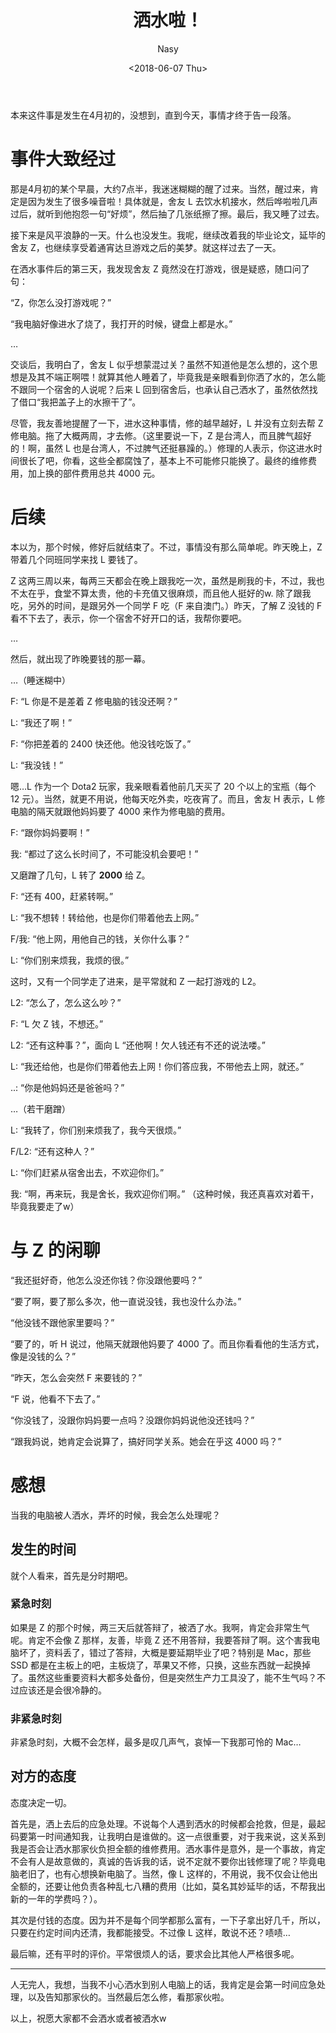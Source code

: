 #+TITLE: 洒水啦！
#+DATE: <2018-06-07 Thu>
#+AUTHOR: Nasy
#+TAGS: 花, flower, hana, 随笔, essay
#+CATEGORIES: Flower, Eassy
#+SUMMARY: 当你的电脑被别人洒水后，你会怎么做呢？

本来这件事是发生在4月初的，没想到，直到今天，事情才终于告一段落。

* 事件大致经过

那是4月初的某个早晨，大约7点半，我迷迷糊糊的醒了过来。当然，醒过来，肯定是因为发生了很多噪音啦！具体就是，舍友 L 去饮水机接水，然后哗啦啦几声过后，就听到他抱怨一句“好烦”，然后抽了几张纸擦了擦。最后，我又睡了过去。

接下来是风平浪静的一天。什么也没发生。我呢，继续改着我的毕业论文，延毕的舍友 Z，也继续享受着通宵达旦游戏之后的美梦。就这样过去了一天。

在洒水事件后的第三天，我发现舍友 Z 竟然没在打游戏，很是疑惑，随口问了句：

“Z，你怎么没打游戏呢？”

“我电脑好像进水了烧了，我打开的时候，键盘上都是水。”

...

交谈后，我明白了，舍友 L 似乎想蒙混过关？虽然不知道他是怎么想的，这个思想是及其不端正啊喂！就算其他人睡着了，毕竟我是亲眼看到你洒了水的，怎么能不跟同一个宿舍的人说呢？后来 L 回到宿舍后，也承认自己洒水了，虽然依然找了借口“我把盖子上的水擦干了”。

尽管，我友善地提醒了一下，进水这种事情，修的越早越好，L 并没有立刻去帮 Z 修电脑。拖了大概两周，才去修。（这里要说一下，Z 是台湾人，而且脾气超好的！啊，虽然 L 也是台湾人，不过脾气还挺暴躁的。）修理的人表示，你这进水时间很长了吧，你看，这些全都腐蚀了，基本上不可能修只能换了。最终的维修费用，加上换的部件费用总共 4000 元。

* 后续

本以为，那个时候，修好后就结束了。不过，事情没有那么简单呢。昨天晚上，Z 带着几个同班同学来找 L 要钱了。

Z 这两三周以来，每两三天都会在晚上跟我吃一次，虽然是刷我的卡，不过，我也不太在乎，食堂不算太贵，他的卡充值又很麻烦，而且他人挺好的w. 除了跟我吃，另外的时间，是跟另外一个同学 F 吃（F 来自澳门。）昨天，了解 Z 没钱的 F 看不下去了，表示，你一个宿舍不好开口的话，我帮你要吧。

...

然后，就出现了昨晚要钱的那一幕。

...（睡迷糊中）

F: “L 你是不是差着 Z 修电脑的钱没还啊？”

L: “我还了啊！”

F: “你把差着的 2400 快还他。他没钱吃饭了。”

L: “我没钱！”

嗯...L 作为一个 Dota2 玩家，我亲眼看着他前几天买了 20 个以上的宝瓶（每个 12 元）。当然，就更不用说，他每天吃外卖，吃夜宵了。而且，舍友 H 表示，L 修电脑的隔天就跟他妈妈要了 4000 来作为修电脑的费用。

F: “跟你妈妈要啊！”

我: “都过了这么长时间了，不可能没机会要吧！”

又磨蹭了几句，L 转了 *2000* 给 Z。

F: “还有 400，赶紧转啊。”

L: “我不想转！转给他，也是你们带着他去上网。”

F/我: “他上网，用他自己的钱，关你什么事？”

L: “你们别来烦我，我烦的很。”

这时，又有一个同学走了进来，是平常就和 Z 一起打游戏的 L2。

L2: “怎么了，怎么这么吵？”

F: “L 欠 Z 钱，不想还。”

L2: “还有这种事？”，面向 L “还他啊！欠人钱还有不还的说法喽。”

L: “我还给他，也是你们带着他去上网！你们答应我，不带他去上网，就还。”

..: “你是他妈妈还是爸爸吗？”

...（若干磨蹭）

L: “我转了，你们别来烦我了，我今天很烦。”

F/L2: “还有这种人？”

L: “你们赶紧从宿舍出去，不欢迎你们。”

我: “啊，再来玩，我是舍长，我欢迎你们啊。” （这种时候，我还真喜欢对着干，毕竟我要走了w）

* 与 Z 的闲聊

“我还挺好奇，他怎么没还你钱？你没跟他要吗？”

“要了啊，要了那么多次，他一直说没钱，我也没什么办法。”

“他没钱不跟他家里要吗？”

“要了的，听 H 说过，他隔天就跟他妈要了 4000 了。而且你看看他的生活方式，像是没钱的么？”

“昨天，怎么会突然 F 来要钱的？”

“F 说，他看不下去了。”

“你没钱了，没跟你妈妈要一点吗？没跟你妈妈说他没还钱吗？”

“跟我妈说，她肯定会说算了，搞好同学关系。她会在乎这 4000 吗？”

* 感想

当我的电脑被人洒水，弄坏的时候，我会怎么处理呢？

** 发生的时间

就个人看来，首先是分时期吧。

*** 紧急时刻

如果是 Z 的那个时候，两三天后就答辩了，被洒了水。我啊，肯定会非常生气呢。肯定不会像 Z 那样，友善，毕竟 Z 还不用答辩，我要答辩了啊。这个害我电脑坏了，资料丢了，错过了答辩，大概是要延期毕业了吧？特别是 Mac，那些 SSD 都是在主板上的吧，主板烧了，苹果又不修，只换，这些东西就一起换掉了。虽然这些重要资料大都多处备份，但是突然生产力工具没了，能不生气吗？不过应该还是会很冷静的。

*** 非紧急时刻

非紧急时刻，大概不会怎样，最多是叹几声气，哀悼一下我那可怜的 Mac...

** 对方的态度

态度决定一切。

首先是，洒上去后的应急处理。不说每个人遇到洒水的时候都会抢救，但是，最起码要第一时间通知我，让我明白是谁做的。这一点很重要，对于我来说，这关系到我是否会让洒水那家伙负担全额的维修费用。洒水事件是意外，是一个事故，肯定不会有人是故意做的，真诚的告诉我的话，说不定就不要你出钱修理了呢？毕竟电脑老旧了，也有心想换新电脑了。当然，像 L 这样的，不用说，我不仅会让他出全额的，还要让他负责各种乱七八糟的费用（比如，莫名其妙延毕的话，不帮我出新的一年的学费吗？）。

其次是付钱的态度。因为并不是每个同学都那么富有，一下子拿出好几千，所以，只要在约定时间内还清，我都能接受。不过像 L 这样，敢说不还？啧啧...

最后嘛，还有平时的评价。平常很烦人的话，要求会比其他人严格很多呢。

#+HTML: <hr/>

人无完人，我想，当我不小心洒水到别人电脑上的话，我肯定是会第一时间应急处理，以及告知那家伙的。当然最后怎么修，看那家伙啦。

以上，祝愿大家都不会洒水或者被洒水w
